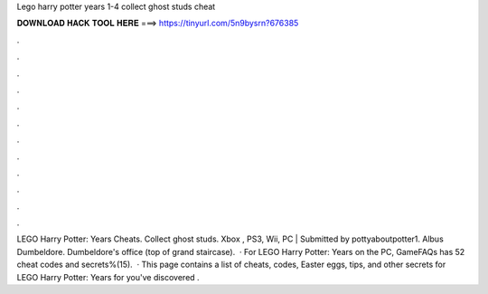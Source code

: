 Lego harry potter years 1-4 collect ghost studs cheat

𝐃𝐎𝐖𝐍𝐋𝐎𝐀𝐃 𝐇𝐀𝐂𝐊 𝐓𝐎𝐎𝐋 𝐇𝐄𝐑𝐄 ===> https://tinyurl.com/5n9bysrn?676385

.

.

.

.

.

.

.

.

.

.

.

.

LEGO Harry Potter: Years Cheats. Collect ghost studs. Xbox , PS3, Wii, PC | Submitted by pottyaboutpotter1. Albus Dumbeldore. Dumbeldore's office (top of grand staircase).  · For LEGO Harry Potter: Years on the PC, GameFAQs has 52 cheat codes and secrets%(15).  · This page contains a list of cheats, codes, Easter eggs, tips, and other secrets for LEGO Harry Potter: Years for  you've discovered .